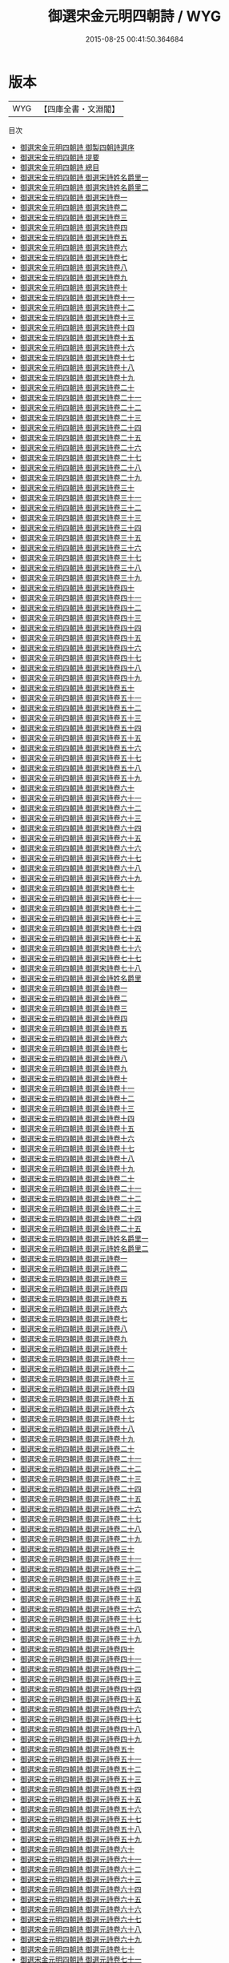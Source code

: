 #+TITLE: 御選宋金元明四朝詩 / WYG
#+DATE: 2015-08-25 00:41:50.364684
* 版本
 |       WYG|【四庫全書・文淵閣】|
目次
 - [[file:KR4h0143_000.txt::000-1a][御選宋金元明四朝詩 御製四朝詩選序]]
 - [[file:KR4h0143_000.txt::000-4a][御選宋金元明四朝詩 提要]]
 - [[file:KR4h0143_000.txt::000-7a][御選宋金元明四朝詩 總目]]
 - [[file:KR4h0143_001.txt::001-1a][御選宋金元明四朝詩 御選宋詩姓名爵里一]]
 - [[file:KR4h0143_002.txt::002-1a][御選宋金元明四朝詩 御選宋詩姓名爵里二]]
 - [[file:KR4h0143_003.txt::003-1a][御選宋金元明四朝詩 御選宋詩卷一]]
 - [[file:KR4h0143_004.txt::004-1a][御選宋金元明四朝詩 御選宋詩卷二]]
 - [[file:KR4h0143_005.txt::005-1a][御選宋金元明四朝詩 御選宋詩卷三]]
 - [[file:KR4h0143_006.txt::006-1a][御選宋金元明四朝詩 御選宋詩卷四]]
 - [[file:KR4h0143_007.txt::007-1a][御選宋金元明四朝詩 御選宋詩卷五]]
 - [[file:KR4h0143_008.txt::008-1a][御選宋金元明四朝詩 御選宋詩卷六]]
 - [[file:KR4h0143_009.txt::009-1a][御選宋金元明四朝詩 御選宋詩卷七]]
 - [[file:KR4h0143_010.txt::010-1a][御選宋金元明四朝詩 御選宋詩卷八]]
 - [[file:KR4h0143_011.txt::011-1a][御選宋金元明四朝詩 御選宋詩卷九]]
 - [[file:KR4h0143_012.txt::012-1a][御選宋金元明四朝詩 御選宋詩卷十]]
 - [[file:KR4h0143_013.txt::013-1a][御選宋金元明四朝詩 御選宋詩卷十一]]
 - [[file:KR4h0143_014.txt::014-1a][御選宋金元明四朝詩 御選宋詩卷十二]]
 - [[file:KR4h0143_015.txt::015-1a][御選宋金元明四朝詩 御選宋詩卷十三]]
 - [[file:KR4h0143_016.txt::016-1a][御選宋金元明四朝詩 御選宋詩卷十四]]
 - [[file:KR4h0143_017.txt::017-1a][御選宋金元明四朝詩 御選宋詩卷十五]]
 - [[file:KR4h0143_018.txt::018-1a][御選宋金元明四朝詩 御選宋詩卷十六]]
 - [[file:KR4h0143_019.txt::019-1a][御選宋金元明四朝詩 御選宋詩卷十七]]
 - [[file:KR4h0143_020.txt::020-1a][御選宋金元明四朝詩 御選宋詩卷十八]]
 - [[file:KR4h0143_021.txt::021-1a][御選宋金元明四朝詩 御選宋詩卷十九]]
 - [[file:KR4h0143_022.txt::022-1a][御選宋金元明四朝詩 御選宋詩卷二十]]
 - [[file:KR4h0143_023.txt::023-1a][御選宋金元明四朝詩 御選宋詩卷二十一]]
 - [[file:KR4h0143_024.txt::024-1a][御選宋金元明四朝詩 御選宋詩卷二十二]]
 - [[file:KR4h0143_025.txt::025-1a][御選宋金元明四朝詩 御選宋詩卷二十三]]
 - [[file:KR4h0143_026.txt::026-1a][御選宋金元明四朝詩 御選宋詩卷二十四]]
 - [[file:KR4h0143_027.txt::027-1a][御選宋金元明四朝詩 御選宋詩卷二十五]]
 - [[file:KR4h0143_028.txt::028-1a][御選宋金元明四朝詩 御選宋詩卷二十六]]
 - [[file:KR4h0143_029.txt::029-1a][御選宋金元明四朝詩 御選宋詩卷二十七]]
 - [[file:KR4h0143_030.txt::030-1a][御選宋金元明四朝詩 御選宋詩卷二十八]]
 - [[file:KR4h0143_031.txt::031-1a][御選宋金元明四朝詩 御選宋詩卷二十九]]
 - [[file:KR4h0143_032.txt::032-1a][御選宋金元明四朝詩 御選宋詩卷三十]]
 - [[file:KR4h0143_033.txt::033-1a][御選宋金元明四朝詩 御選宋詩卷三十一]]
 - [[file:KR4h0143_034.txt::034-1a][御選宋金元明四朝詩 御選宋詩卷三十二]]
 - [[file:KR4h0143_035.txt::035-1a][御選宋金元明四朝詩 御選宋詩卷三十三]]
 - [[file:KR4h0143_036.txt::036-1a][御選宋金元明四朝詩 御選宋詩卷三十四]]
 - [[file:KR4h0143_037.txt::037-1a][御選宋金元明四朝詩 御選宋詩卷三十五]]
 - [[file:KR4h0143_038.txt::038-1a][御選宋金元明四朝詩 御選宋詩卷三十六]]
 - [[file:KR4h0143_039.txt::039-1a][御選宋金元明四朝詩 御選宋詩卷三十七]]
 - [[file:KR4h0143_040.txt::040-1a][御選宋金元明四朝詩 御選宋詩卷三十八]]
 - [[file:KR4h0143_041.txt::041-1a][御選宋金元明四朝詩 御選宋詩卷三十九]]
 - [[file:KR4h0143_042.txt::042-1a][御選宋金元明四朝詩 御選宋詩卷四十]]
 - [[file:KR4h0143_043.txt::043-1a][御選宋金元明四朝詩 御選宋詩卷四十一]]
 - [[file:KR4h0143_044.txt::044-1a][御選宋金元明四朝詩 御選宋詩卷四十二]]
 - [[file:KR4h0143_045.txt::045-1a][御選宋金元明四朝詩 御選宋詩卷四十三]]
 - [[file:KR4h0143_046.txt::046-1a][御選宋金元明四朝詩 御選宋詩卷四十四]]
 - [[file:KR4h0143_047.txt::047-1a][御選宋金元明四朝詩 御選宋詩卷四十五]]
 - [[file:KR4h0143_048.txt::048-1a][御選宋金元明四朝詩 御選宋詩卷四十六]]
 - [[file:KR4h0143_049.txt::049-1a][御選宋金元明四朝詩 御選宋詩卷四十七]]
 - [[file:KR4h0143_050.txt::050-1a][御選宋金元明四朝詩 御選宋詩卷四十八]]
 - [[file:KR4h0143_051.txt::051-1a][御選宋金元明四朝詩 御選宋詩卷四十九]]
 - [[file:KR4h0143_052.txt::052-1a][御選宋金元明四朝詩 御選宋詩卷五十]]
 - [[file:KR4h0143_053.txt::053-1a][御選宋金元明四朝詩 御選宋詩卷五十一]]
 - [[file:KR4h0143_054.txt::054-1a][御選宋金元明四朝詩 御選宋詩卷五十二]]
 - [[file:KR4h0143_055.txt::055-1a][御選宋金元明四朝詩 御選宋詩卷五十三]]
 - [[file:KR4h0143_056.txt::056-1a][御選宋金元明四朝詩 御選宋詩卷五十四]]
 - [[file:KR4h0143_057.txt::057-1a][御選宋金元明四朝詩 御選宋詩卷五十五]]
 - [[file:KR4h0143_058.txt::058-1a][御選宋金元明四朝詩 御選宋詩卷五十六]]
 - [[file:KR4h0143_059.txt::059-1a][御選宋金元明四朝詩 御選宋詩卷五十七]]
 - [[file:KR4h0143_060.txt::060-1a][御選宋金元明四朝詩 御選宋詩卷五十八]]
 - [[file:KR4h0143_061.txt::061-1a][御選宋金元明四朝詩 御選宋詩卷五十九]]
 - [[file:KR4h0143_062.txt::062-1a][御選宋金元明四朝詩 御選宋詩卷六十]]
 - [[file:KR4h0143_063.txt::063-1a][御選宋金元明四朝詩 御選宋詩卷六十一]]
 - [[file:KR4h0143_064.txt::064-1a][御選宋金元明四朝詩 御選宋詩卷六十二]]
 - [[file:KR4h0143_065.txt::065-1a][御選宋金元明四朝詩 御選宋詩卷六十三]]
 - [[file:KR4h0143_066.txt::066-1a][御選宋金元明四朝詩 御選宋詩卷六十四]]
 - [[file:KR4h0143_067.txt::067-1a][御選宋金元明四朝詩 御選宋詩卷六十五]]
 - [[file:KR4h0143_068.txt::068-1a][御選宋金元明四朝詩 御選宋詩卷六十六]]
 - [[file:KR4h0143_069.txt::069-1a][御選宋金元明四朝詩 御選宋詩卷六十七]]
 - [[file:KR4h0143_070.txt::070-1a][御選宋金元明四朝詩 御選宋詩卷六十八]]
 - [[file:KR4h0143_071.txt::071-1a][御選宋金元明四朝詩 御選宋詩卷六十九]]
 - [[file:KR4h0143_072.txt::072-1a][御選宋金元明四朝詩 御選宋詩卷七十]]
 - [[file:KR4h0143_073.txt::073-1a][御選宋金元明四朝詩 御選宋詩卷七十一]]
 - [[file:KR4h0143_074.txt::074-1a][御選宋金元明四朝詩 御選宋詩卷七十二]]
 - [[file:KR4h0143_075.txt::075-1a][御選宋金元明四朝詩 御選宋詩卷七十三]]
 - [[file:KR4h0143_076.txt::076-1a][御選宋金元明四朝詩 御選宋詩卷七十四]]
 - [[file:KR4h0143_077.txt::077-1a][御選宋金元明四朝詩 御選宋詩卷七十五]]
 - [[file:KR4h0143_078.txt::078-1a][御選宋金元明四朝詩 御選宋詩卷七十六]]
 - [[file:KR4h0143_079.txt::079-1a][御選宋金元明四朝詩 御選宋詩卷七十七]]
 - [[file:KR4h0143_080.txt::080-1a][御選宋金元明四朝詩 御選宋詩卷七十八]]
 - [[file:KR4h0143_081.txt::081-1a][御選宋金元明四朝詩 御選金詩姓名爵里]]
 - [[file:KR4h0143_082.txt::082-1a][御選宋金元明四朝詩 御選金詩卷一]]
 - [[file:KR4h0143_083.txt::083-1a][御選宋金元明四朝詩 御選金詩卷二]]
 - [[file:KR4h0143_084.txt::084-1a][御選宋金元明四朝詩 御選金詩卷三]]
 - [[file:KR4h0143_085.txt::085-1a][御選宋金元明四朝詩 御選金詩卷四]]
 - [[file:KR4h0143_086.txt::086-1a][御選宋金元明四朝詩 御選金詩卷五]]
 - [[file:KR4h0143_087.txt::087-1a][御選宋金元明四朝詩 御選金詩卷六]]
 - [[file:KR4h0143_088.txt::088-1a][御選宋金元明四朝詩 御選金詩卷七]]
 - [[file:KR4h0143_089.txt::089-1a][御選宋金元明四朝詩 御選金詩卷八]]
 - [[file:KR4h0143_090.txt::090-1a][御選宋金元明四朝詩 御選金詩卷九]]
 - [[file:KR4h0143_091.txt::091-1a][御選宋金元明四朝詩 御選金詩卷十]]
 - [[file:KR4h0143_092.txt::092-1a][御選宋金元明四朝詩 御選金詩卷十一]]
 - [[file:KR4h0143_093.txt::093-1a][御選宋金元明四朝詩 御選金詩卷十二]]
 - [[file:KR4h0143_094.txt::094-1a][御選宋金元明四朝詩 御選金詩卷十三]]
 - [[file:KR4h0143_095.txt::095-1a][御選宋金元明四朝詩 御選金詩卷十四]]
 - [[file:KR4h0143_096.txt::096-1a][御選宋金元明四朝詩 御選金詩卷十五]]
 - [[file:KR4h0143_097.txt::097-1a][御選宋金元明四朝詩 御選金詩卷十六]]
 - [[file:KR4h0143_098.txt::098-1a][御選宋金元明四朝詩 御選金詩卷十七]]
 - [[file:KR4h0143_099.txt::099-1a][御選宋金元明四朝詩 御選金詩卷十八]]
 - [[file:KR4h0143_100.txt::100-1a][御選宋金元明四朝詩 御選金詩卷十九]]
 - [[file:KR4h0143_101.txt::101-1a][御選宋金元明四朝詩 御選金詩卷二十]]
 - [[file:KR4h0143_102.txt::102-1a][御選宋金元明四朝詩 御選金詩卷二十一]]
 - [[file:KR4h0143_103.txt::103-1a][御選宋金元明四朝詩 御選金詩卷二十二]]
 - [[file:KR4h0143_104.txt::104-1a][御選宋金元明四朝詩 御選金詩卷二十三]]
 - [[file:KR4h0143_105.txt::105-1a][御選宋金元明四朝詩 御選金詩卷二十四]]
 - [[file:KR4h0143_106.txt::106-1a][御選宋金元明四朝詩 御選金詩卷二十五]]
 - [[file:KR4h0143_107.txt::107-1a][御選宋金元明四朝詩 御選元詩姓名爵里一]]
 - [[file:KR4h0143_108.txt::108-1a][御選宋金元明四朝詩 御選元詩姓名爵里二]]
 - [[file:KR4h0143_109.txt::109-1a][御選宋金元明四朝詩 御選元詩卷一]]
 - [[file:KR4h0143_110.txt::110-1a][御選宋金元明四朝詩 御選元詩卷二]]
 - [[file:KR4h0143_111.txt::111-1a][御選宋金元明四朝詩 御選元詩卷三]]
 - [[file:KR4h0143_112.txt::112-1a][御選宋金元明四朝詩 御選元詩卷四]]
 - [[file:KR4h0143_113.txt::113-1a][御選宋金元明四朝詩 御選元詩卷五]]
 - [[file:KR4h0143_114.txt::114-1a][御選宋金元明四朝詩 御選元詩卷六]]
 - [[file:KR4h0143_115.txt::115-1a][御選宋金元明四朝詩 御選元詩卷七]]
 - [[file:KR4h0143_116.txt::116-1a][御選宋金元明四朝詩 御選元詩卷八]]
 - [[file:KR4h0143_117.txt::117-1a][御選宋金元明四朝詩 御選元詩卷九]]
 - [[file:KR4h0143_118.txt::118-1a][御選宋金元明四朝詩 御選元詩卷十]]
 - [[file:KR4h0143_119.txt::119-1a][御選宋金元明四朝詩 御選元詩卷十一]]
 - [[file:KR4h0143_120.txt::120-1a][御選宋金元明四朝詩 御選元詩卷十二]]
 - [[file:KR4h0143_121.txt::121-1a][御選宋金元明四朝詩 御選元詩卷十三]]
 - [[file:KR4h0143_122.txt::122-1a][御選宋金元明四朝詩 御選元詩卷十四]]
 - [[file:KR4h0143_123.txt::123-1a][御選宋金元明四朝詩 御選元詩卷十五]]
 - [[file:KR4h0143_124.txt::124-1a][御選宋金元明四朝詩 御選元詩卷十六]]
 - [[file:KR4h0143_125.txt::125-1a][御選宋金元明四朝詩 御選元詩卷十七]]
 - [[file:KR4h0143_126.txt::126-1a][御選宋金元明四朝詩 御選元詩卷十八]]
 - [[file:KR4h0143_127.txt::127-1a][御選宋金元明四朝詩 御選元詩卷十九]]
 - [[file:KR4h0143_128.txt::128-1a][御選宋金元明四朝詩 御選元詩卷二十]]
 - [[file:KR4h0143_129.txt::129-1a][御選宋金元明四朝詩 御選元詩卷二十一]]
 - [[file:KR4h0143_130.txt::130-1a][御選宋金元明四朝詩 御選元詩卷二十二]]
 - [[file:KR4h0143_131.txt::131-1a][御選宋金元明四朝詩 御選元詩卷二十三]]
 - [[file:KR4h0143_132.txt::132-1a][御選宋金元明四朝詩 御選元詩卷二十四]]
 - [[file:KR4h0143_133.txt::133-1a][御選宋金元明四朝詩 御選元詩卷二十五]]
 - [[file:KR4h0143_134.txt::134-1a][御選宋金元明四朝詩 御選元詩卷二十六]]
 - [[file:KR4h0143_135.txt::135-1a][御選宋金元明四朝詩 御選元詩卷二十七]]
 - [[file:KR4h0143_136.txt::136-1a][御選宋金元明四朝詩 御選元詩卷二十八]]
 - [[file:KR4h0143_137.txt::137-1a][御選宋金元明四朝詩 御選元詩卷二十九]]
 - [[file:KR4h0143_138.txt::138-1a][御選宋金元明四朝詩 御選元詩卷三十]]
 - [[file:KR4h0143_139.txt::139-1a][御選宋金元明四朝詩 御選元詩卷三十一]]
 - [[file:KR4h0143_140.txt::140-1a][御選宋金元明四朝詩 御選元詩卷三十二]]
 - [[file:KR4h0143_141.txt::141-1a][御選宋金元明四朝詩 御選元詩卷三十三]]
 - [[file:KR4h0143_142.txt::142-1a][御選宋金元明四朝詩 御選元詩卷三十四]]
 - [[file:KR4h0143_143.txt::143-1a][御選宋金元明四朝詩 御選元詩卷三十五]]
 - [[file:KR4h0143_144.txt::144-1a][御選宋金元明四朝詩 御選元詩卷三十六]]
 - [[file:KR4h0143_145.txt::145-1a][御選宋金元明四朝詩 御選元詩卷三十七]]
 - [[file:KR4h0143_146.txt::146-1a][御選宋金元明四朝詩 御選元詩卷三十八]]
 - [[file:KR4h0143_147.txt::147-1a][御選宋金元明四朝詩 御選元詩卷三十九]]
 - [[file:KR4h0143_148.txt::148-1a][御選宋金元明四朝詩 御選元詩卷四十]]
 - [[file:KR4h0143_149.txt::149-1a][御選宋金元明四朝詩 御選元詩卷四十一]]
 - [[file:KR4h0143_150.txt::150-1a][御選宋金元明四朝詩 御選元詩卷四十二]]
 - [[file:KR4h0143_151.txt::151-1a][御選宋金元明四朝詩 御選元詩卷四十三]]
 - [[file:KR4h0143_152.txt::152-1a][御選宋金元明四朝詩 御選元詩卷四十四]]
 - [[file:KR4h0143_153.txt::153-1a][御選宋金元明四朝詩 御選元詩卷四十五]]
 - [[file:KR4h0143_154.txt::154-1a][御選宋金元明四朝詩 御選元詩卷四十六]]
 - [[file:KR4h0143_155.txt::155-1a][御選宋金元明四朝詩 御選元詩卷四十七]]
 - [[file:KR4h0143_156.txt::156-1a][御選宋金元明四朝詩 御選元詩卷四十八]]
 - [[file:KR4h0143_157.txt::157-1a][御選宋金元明四朝詩 御選元詩卷四十九]]
 - [[file:KR4h0143_158.txt::158-1a][御選宋金元明四朝詩 御選元詩卷五十]]
 - [[file:KR4h0143_159.txt::159-1a][御選宋金元明四朝詩 御選元詩卷五十一]]
 - [[file:KR4h0143_160.txt::160-1a][御選宋金元明四朝詩 御選元詩卷五十二]]
 - [[file:KR4h0143_161.txt::161-1a][御選宋金元明四朝詩 御選元詩卷五十三]]
 - [[file:KR4h0143_162.txt::162-1a][御選宋金元明四朝詩 御選元詩卷五十四]]
 - [[file:KR4h0143_163.txt::163-1a][御選宋金元明四朝詩 御選元詩卷五十五]]
 - [[file:KR4h0143_164.txt::164-1a][御選宋金元明四朝詩 御選元詩卷五十六]]
 - [[file:KR4h0143_165.txt::165-1a][御選宋金元明四朝詩 御選元詩卷五十七]]
 - [[file:KR4h0143_166.txt::166-1a][御選宋金元明四朝詩 御選元詩卷五十八]]
 - [[file:KR4h0143_167.txt::167-1a][御選宋金元明四朝詩 御選元詩卷五十九]]
 - [[file:KR4h0143_168.txt::168-1a][御選宋金元明四朝詩 御選元詩卷六十]]
 - [[file:KR4h0143_169.txt::169-1a][御選宋金元明四朝詩 御選元詩卷六十一]]
 - [[file:KR4h0143_170.txt::170-1a][御選宋金元明四朝詩 御選元詩卷六十二]]
 - [[file:KR4h0143_171.txt::171-1a][御選宋金元明四朝詩 御選元詩卷六十三]]
 - [[file:KR4h0143_172.txt::172-1a][御選宋金元明四朝詩 御選元詩卷六十四]]
 - [[file:KR4h0143_173.txt::173-1a][御選宋金元明四朝詩 御選元詩卷六十五]]
 - [[file:KR4h0143_174.txt::174-1a][御選宋金元明四朝詩 御選元詩卷六十六]]
 - [[file:KR4h0143_175.txt::175-1a][御選宋金元明四朝詩 御選元詩卷六十七]]
 - [[file:KR4h0143_176.txt::176-1a][御選宋金元明四朝詩 御選元詩卷六十八]]
 - [[file:KR4h0143_177.txt::177-1a][御選宋金元明四朝詩 御選元詩卷六十九]]
 - [[file:KR4h0143_178.txt::178-1a][御選宋金元明四朝詩 御選元詩卷七十]]
 - [[file:KR4h0143_179.txt::179-1a][御選宋金元明四朝詩 御選元詩卷七十一]]
 - [[file:KR4h0143_180.txt::180-1a][御選宋金元明四朝詩 御選元詩卷七十二]]
 - [[file:KR4h0143_181.txt::181-1a][御選宋金元明四朝詩 御選元詩卷七十三]]
 - [[file:KR4h0143_182.txt::182-1a][御選宋金元明四朝詩 御選元詩卷七十四]]
 - [[file:KR4h0143_183.txt::183-1a][御選宋金元明四朝詩 御選元詩卷七十五]]
 - [[file:KR4h0143_184.txt::184-1a][御選宋金元明四朝詩 御選元詩卷七十六]]
 - [[file:KR4h0143_185.txt::185-1a][御選宋金元明四朝詩 御選元詩卷七十七]]
 - [[file:KR4h0143_186.txt::186-1a][御選宋金元明四朝詩 御選元詩卷七十八]]
 - [[file:KR4h0143_187.txt::187-1a][御選宋金元明四朝詩 御選元詩卷七十九]]
 - [[file:KR4h0143_188.txt::188-1a][御選宋金元明四朝詩 御選元詩卷八十]]
 - [[file:KR4h0143_189.txt::189-1a][御選宋金元明四朝詩 御選元詩卷八十一]]
 - [[file:KR4h0143_190.txt::190-1a][御選宋金元明四朝詩 御選明詩姓名爵里一]]
 - [[file:KR4h0143_191.txt::191-1a][御選宋金元明四朝詩 御選明詩姓名爵里二]]
 - [[file:KR4h0143_192.txt::192-1a][御選宋金元明四朝詩 御選明詩姓名爵里三]]
 - [[file:KR4h0143_193.txt::193-1a][御選宋金元明四朝詩 御選明詩姓名爵里四]]
 - [[file:KR4h0143_194.txt::194-1a][御選宋金元明四朝詩 御選明詩姓名爵里五]]
 - [[file:KR4h0143_195.txt::195-1a][御選宋金元明四朝詩 御選明詩姓名爵里六]]
 - [[file:KR4h0143_196.txt::196-1a][御選宋金元明四朝詩 御選明詩姓名爵里七]]
 - [[file:KR4h0143_197.txt::197-1a][御選宋金元明四朝詩 御選明詩姓名爵里八]]
 - [[file:KR4h0143_198.txt::198-1a][御選宋金元明四朝詩 御選明詩卷一]]
 - [[file:KR4h0143_199.txt::199-1a][御選宋金元明四朝詩 御選明詩卷二]]
 - [[file:KR4h0143_200.txt::200-1a][御選宋金元明四朝詩 御選明詩卷三]]
 - [[file:KR4h0143_201.txt::201-1a][御選宋金元明四朝詩 御選明詩卷四]]
 - [[file:KR4h0143_202.txt::202-1a][御選宋金元明四朝詩 御選明詩卷五]]
 - [[file:KR4h0143_203.txt::203-1a][御選宋金元明四朝詩 御選明詩卷六]]
 - [[file:KR4h0143_204.txt::204-1a][御選宋金元明四朝詩 御選明詩卷七]]
 - [[file:KR4h0143_205.txt::205-1a][御選宋金元明四朝詩 御選明詩卷八]]
 - [[file:KR4h0143_206.txt::206-1a][御選宋金元明四朝詩 御選明詩卷九]]
 - [[file:KR4h0143_207.txt::207-1a][御選宋金元明四朝詩 御選明詩卷十]]
 - [[file:KR4h0143_208.txt::208-1a][御選宋金元明四朝詩 御選明詩卷十一]]
 - [[file:KR4h0143_209.txt::209-1a][御選宋金元明四朝詩 御選明詩卷十二]]
 - [[file:KR4h0143_210.txt::210-1a][御選宋金元明四朝詩 御選明詩卷十三]]
 - [[file:KR4h0143_211.txt::211-1a][御選宋金元明四朝詩 御選明詩卷十四]]
 - [[file:KR4h0143_212.txt::212-1a][御選宋金元明四朝詩 御選明詩卷十五]]
 - [[file:KR4h0143_213.txt::213-1a][御選宋金元明四朝詩 御選明詩卷十六]]
 - [[file:KR4h0143_214.txt::214-1a][御選宋金元明四朝詩 御選明詩卷十七]]
 - [[file:KR4h0143_215.txt::215-1a][御選宋金元明四朝詩 御選明詩卷十八]]
 - [[file:KR4h0143_216.txt::216-1a][御選宋金元明四朝詩 御選明詩卷十九]]
 - [[file:KR4h0143_217.txt::217-1a][御選宋金元明四朝詩 御選明詩卷二十]]
 - [[file:KR4h0143_218.txt::218-1a][御選宋金元明四朝詩 御選明詩卷二十一]]
 - [[file:KR4h0143_219.txt::219-1a][御選宋金元明四朝詩 御選明詩卷二十二]]
 - [[file:KR4h0143_220.txt::220-1a][御選宋金元明四朝詩 御選明詩卷二十三]]
 - [[file:KR4h0143_221.txt::221-1a][御選宋金元明四朝詩 御選明詩卷二十四]]
 - [[file:KR4h0143_222.txt::222-1a][御選宋金元明四朝詩 御選明詩卷二十五]]
 - [[file:KR4h0143_223.txt::223-1a][御選宋金元明四朝詩 御選明詩卷二十六]]
 - [[file:KR4h0143_224.txt::224-1a][御選宋金元明四朝詩 御選明詩卷二十七]]
 - [[file:KR4h0143_225.txt::225-1a][御選宋金元明四朝詩 御選明詩卷二十八]]
 - [[file:KR4h0143_226.txt::226-1a][御選宋金元明四朝詩 御選明詩卷二十九]]
 - [[file:KR4h0143_227.txt::227-1a][御選宋金元明四朝詩 御選明詩卷三十]]
 - [[file:KR4h0143_228.txt::228-1a][御選宋金元明四朝詩 御選明詩卷三十一]]
 - [[file:KR4h0143_229.txt::229-1a][御選宋金元明四朝詩 御選明詩卷三十二]]
 - [[file:KR4h0143_230.txt::230-1a][御選宋金元明四朝詩 御選明詩卷三十三]]
 - [[file:KR4h0143_231.txt::231-1a][御選宋金元明四朝詩 御選明詩卷三十四]]
 - [[file:KR4h0143_232.txt::232-1a][御選宋金元明四朝詩 御選明詩卷三十五]]
 - [[file:KR4h0143_233.txt::233-1a][御選宋金元明四朝詩 御選明詩卷三十六]]
 - [[file:KR4h0143_234.txt::234-1a][御選宋金元明四朝詩 御選明詩卷三十七]]
 - [[file:KR4h0143_235.txt::235-1a][御選宋金元明四朝詩 御選明詩卷三十八]]
 - [[file:KR4h0143_236.txt::236-1a][御選宋金元明四朝詩 御選明詩卷三十九]]
 - [[file:KR4h0143_237.txt::237-1a][御選宋金元明四朝詩 御選明詩卷四十]]
 - [[file:KR4h0143_238.txt::238-1a][御選宋金元明四朝詩 御選明詩卷四十一]]
 - [[file:KR4h0143_239.txt::239-1a][御選宋金元明四朝詩 御選明詩卷四十二]]
 - [[file:KR4h0143_240.txt::240-1a][御選宋金元明四朝詩 御選明詩卷四十三]]
 - [[file:KR4h0143_241.txt::241-1a][御選宋金元明四朝詩 御選明詩卷四十四]]
 - [[file:KR4h0143_242.txt::242-1a][御選宋金元明四朝詩 御選明詩卷四十五]]
 - [[file:KR4h0143_243.txt::243-1a][御選宋金元明四朝詩 御選明詩卷四十六]]
 - [[file:KR4h0143_244.txt::244-1a][御選宋金元明四朝詩 御選明詩卷四十七]]
 - [[file:KR4h0143_245.txt::245-1a][御選宋金元明四朝詩 御選明詩卷四十八]]
 - [[file:KR4h0143_246.txt::246-1a][御選宋金元明四朝詩 御選明詩卷四十九]]
 - [[file:KR4h0143_247.txt::247-1a][御選宋金元明四朝詩 御選明詩卷五十]]
 - [[file:KR4h0143_248.txt::248-1a][御選宋金元明四朝詩 御選明詩卷五十一]]
 - [[file:KR4h0143_249.txt::249-1a][御選宋金元明四朝詩 御選明詩卷五十二]]
 - [[file:KR4h0143_250.txt::250-1a][御選宋金元明四朝詩 御選明詩卷五十三]]
 - [[file:KR4h0143_251.txt::251-1a][御選宋金元明四朝詩 御選明詩卷五十四]]
 - [[file:KR4h0143_252.txt::252-1a][御選宋金元明四朝詩 御選明詩卷五十五]]
 - [[file:KR4h0143_253.txt::253-1a][御選宋金元明四朝詩 御選明詩卷五十六]]
 - [[file:KR4h0143_254.txt::254-1a][御選宋金元明四朝詩 御選明詩卷五十七]]
 - [[file:KR4h0143_255.txt::255-1a][御選宋金元明四朝詩 御選明詩卷五十八]]
 - [[file:KR4h0143_256.txt::256-1a][御選宋金元明四朝詩 御選明詩卷五十九]]
 - [[file:KR4h0143_257.txt::257-1a][御選宋金元明四朝詩 御選明詩卷六十]]
 - [[file:KR4h0143_258.txt::258-1a][御選宋金元明四朝詩 御選明詩卷六十一]]
 - [[file:KR4h0143_259.txt::259-1a][御選宋金元明四朝詩 御選明詩卷六十二]]
 - [[file:KR4h0143_260.txt::260-1a][御選宋金元明四朝詩 御選明詩卷六十三]]
 - [[file:KR4h0143_261.txt::261-1a][御選宋金元明四朝詩 御選明詩卷六十四]]
 - [[file:KR4h0143_262.txt::262-1a][御選宋金元明四朝詩 御選明詩卷六十五]]
 - [[file:KR4h0143_263.txt::263-1a][御選宋金元明四朝詩 御選明詩卷六十六]]
 - [[file:KR4h0143_264.txt::264-1a][御選宋金元明四朝詩 御選明詩卷六十七]]
 - [[file:KR4h0143_265.txt::265-1a][御選宋金元明四朝詩 御選明詩卷六十八]]
 - [[file:KR4h0143_266.txt::266-1a][御選宋金元明四朝詩 御選明詩卷六十九]]
 - [[file:KR4h0143_267.txt::267-1a][御選宋金元明四朝詩 御選明詩卷七十]]
 - [[file:KR4h0143_268.txt::268-1a][御選宋金元明四朝詩 御選明詩卷七十一]]
 - [[file:KR4h0143_269.txt::269-1a][御選宋金元明四朝詩 御選明詩卷七十二]]
 - [[file:KR4h0143_270.txt::270-1a][御選宋金元明四朝詩 御選明詩卷七十三]]
 - [[file:KR4h0143_271.txt::271-1a][御選宋金元明四朝詩 御選明詩卷七十四]]
 - [[file:KR4h0143_272.txt::272-1a][御選宋金元明四朝詩 御選明詩卷七十五]]
 - [[file:KR4h0143_273.txt::273-1a][御選宋金元明四朝詩 御選明詩卷七十六]]
 - [[file:KR4h0143_274.txt::274-1a][御選宋金元明四朝詩 御選明詩卷七十七]]
 - [[file:KR4h0143_275.txt::275-1a][御選宋金元明四朝詩 御選明詩卷七十八]]
 - [[file:KR4h0143_276.txt::276-1a][御選宋金元明四朝詩 御選明詩卷七十九]]
 - [[file:KR4h0143_277.txt::277-1a][御選宋金元明四朝詩 御選明詩卷八十]]
 - [[file:KR4h0143_278.txt::278-1a][御選宋金元明四朝詩 御選明詩卷八十一]]
 - [[file:KR4h0143_279.txt::279-1a][御選宋金元明四朝詩 御選明詩卷八十二]]
 - [[file:KR4h0143_280.txt::280-1a][御選宋金元明四朝詩 御選明詩卷八十三]]
 - [[file:KR4h0143_281.txt::281-1a][御選宋金元明四朝詩 御選明詩卷八十四]]
 - [[file:KR4h0143_282.txt::282-1a][御選宋金元明四朝詩 御選明詩卷八十五]]
 - [[file:KR4h0143_283.txt::283-1a][御選宋金元明四朝詩 御選明詩卷八十六]]
 - [[file:KR4h0143_284.txt::284-1a][御選宋金元明四朝詩 御選明詩卷八十七]]
 - [[file:KR4h0143_285.txt::285-1a][御選宋金元明四朝詩 御選明詩卷八十八]]
 - [[file:KR4h0143_286.txt::286-1a][御選宋金元明四朝詩 御選明詩卷八十九]]
 - [[file:KR4h0143_287.txt::287-1a][御選宋金元明四朝詩 御選明詩卷九十]]
 - [[file:KR4h0143_288.txt::288-1a][御選宋金元明四朝詩 御選明詩卷九十一]]
 - [[file:KR4h0143_289.txt::289-1a][御選宋金元明四朝詩 御選明詩卷九十二]]
 - [[file:KR4h0143_290.txt::290-1a][御選宋金元明四朝詩 御選明詩卷九十三]]
 - [[file:KR4h0143_291.txt::291-1a][御選宋金元明四朝詩 御選明詩卷九十四]]
 - [[file:KR4h0143_292.txt::292-1a][御選宋金元明四朝詩 御選明詩卷九十五]]
 - [[file:KR4h0143_293.txt::293-1a][御選宋金元明四朝詩 御選明詩卷九十六]]
 - [[file:KR4h0143_294.txt::294-1a][御選宋金元明四朝詩 御選明詩卷九十七]]
 - [[file:KR4h0143_295.txt::295-1a][御選宋金元明四朝詩 御選明詩卷九十八]]
 - [[file:KR4h0143_296.txt::296-1a][御選宋金元明四朝詩 御選明詩卷九十九]]
 - [[file:KR4h0143_297.txt::297-1a][御選宋金元明四朝詩 御選明詩卷一百]]
 - [[file:KR4h0143_298.txt::298-1a][御選宋金元明四朝詩 御選明詩卷一百一]]
 - [[file:KR4h0143_299.txt::299-1a][御選宋金元明四朝詩 御選明詩卷一百二]]
 - [[file:KR4h0143_300.txt::300-1a][御選宋金元明四朝詩 御選明詩卷一百三]]
 - [[file:KR4h0143_301.txt::301-1a][御選宋金元明四朝詩 御選明詩卷一百四]]
 - [[file:KR4h0143_302.txt::302-1a][御選宋金元明四朝詩 御選明詩卷一百五]]
 - [[file:KR4h0143_303.txt::303-1a][御選宋金元明四朝詩 御選明詩卷一百六]]
 - [[file:KR4h0143_304.txt::304-1a][御選宋金元明四朝詩 御選明詩卷一百七]]
 - [[file:KR4h0143_305.txt::305-1a][御選宋金元明四朝詩 御選明詩卷一百八]]
 - [[file:KR4h0143_306.txt::306-1a][御選宋金元明四朝詩 御選明詩卷一百九]]
 - [[file:KR4h0143_307.txt::307-1a][御選宋金元明四朝詩 御選明詩卷一百十]]
 - [[file:KR4h0143_308.txt::308-1a][御選宋金元明四朝詩 御選明詩卷一百十一]]
 - [[file:KR4h0143_309.txt::309-1a][御選宋金元明四朝詩 御選明詩卷一百十二]]
 - [[file:KR4h0143_310.txt::310-1a][御選宋金元明四朝詩 御選明詩卷一百十三]]
 - [[file:KR4h0143_311.txt::311-1a][御選宋金元明四朝詩 御選明詩卷一百十四]]
 - [[file:KR4h0143_312.txt::312-1a][御選宋金元明四朝詩 御選明詩卷一百十五]]
 - [[file:KR4h0143_313.txt::313-1a][御選宋金元明四朝詩 御選明詩卷一百十六]]
 - [[file:KR4h0143_314.txt::314-1a][御選宋金元明四朝詩 御選明詩卷一百十七]]
 - [[file:KR4h0143_315.txt::315-1a][御選宋金元明四朝詩 御選明詩卷一百十八]]
 - [[file:KR4h0143_316.txt::316-1a][御選宋金元明四朝詩 御選明詩卷一百十九]]
 - [[file:KR4h0143_317.txt::317-1a][御選宋金元明四朝詩 御選明詩卷一百二十]]
